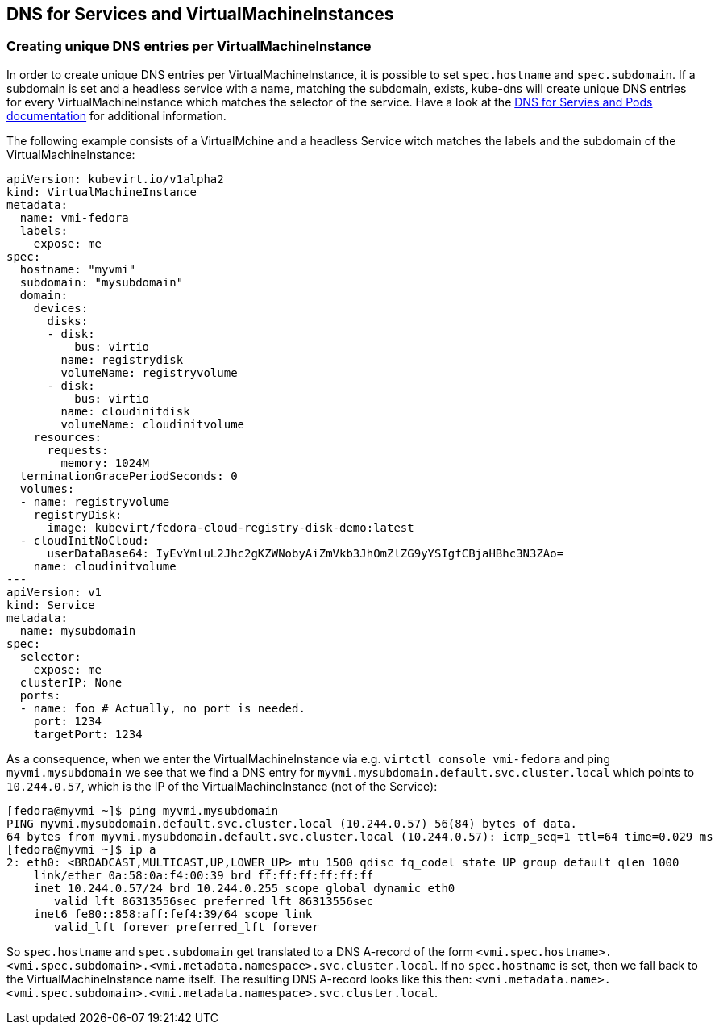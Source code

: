 DNS for Services and VirtualMachineInstances
--------------------------------------------

Creating unique DNS entries per VirtualMachineInstance
~~~~~~~~~~~~~~~~~~~~~~~~~~~~~~~~~~~~~~~~~~~~~~~~~~~~~~

In order to create unique DNS entries per VirtualMachineInstance, it is
possible to set `spec.hostname` and `spec.subdomain`. If a subdomain is
set and a headless service with a name, matching the subdomain, exists,
kube-dns will create unique DNS entries for every VirtualMachineInstance
which matches the selector of the service. Have a look at the
https://kubernetes.io/docs/concepts/services-networking/dns-pod-service/#pods-hostname-and-subdomain-fields[DNS
for Servies and Pods documentation] for additional information.

The following example consists of a VirtualMchine and a headless Service
witch matches the labels and the subdomain of the
VirtualMachineInstance:

[source,yaml]
----
apiVersion: kubevirt.io/v1alpha2
kind: VirtualMachineInstance
metadata:
  name: vmi-fedora
  labels:
    expose: me
spec:
  hostname: "myvmi"
  subdomain: "mysubdomain"
  domain:
    devices:
      disks:
      - disk:
          bus: virtio
        name: registrydisk
        volumeName: registryvolume
      - disk:
          bus: virtio
        name: cloudinitdisk
        volumeName: cloudinitvolume
    resources:
      requests:
        memory: 1024M
  terminationGracePeriodSeconds: 0
  volumes:
  - name: registryvolume
    registryDisk:
      image: kubevirt/fedora-cloud-registry-disk-demo:latest
  - cloudInitNoCloud:
      userDataBase64: IyEvYmluL2Jhc2gKZWNobyAiZmVkb3JhOmZlZG9yYSIgfCBjaHBhc3N3ZAo=
    name: cloudinitvolume
---
apiVersion: v1
kind: Service
metadata:
  name: mysubdomain
spec:
  selector:
    expose: me
  clusterIP: None
  ports:
  - name: foo # Actually, no port is needed.
    port: 1234
    targetPort: 1234
----

As a consequence, when we enter the VirtualMachineInstance via e.g.
`virtctl console vmi-fedora` and ping `myvmi.mysubdomain` we see that we
find a DNS entry for `myvmi.mysubdomain.default.svc.cluster.local` which
points to `10.244.0.57`, which is the IP of the VirtualMachineInstance
(not of the Service):

[source,bash]
----
[fedora@myvmi ~]$ ping myvmi.mysubdomain
PING myvmi.mysubdomain.default.svc.cluster.local (10.244.0.57) 56(84) bytes of data.
64 bytes from myvmi.mysubdomain.default.svc.cluster.local (10.244.0.57): icmp_seq=1 ttl=64 time=0.029 ms
[fedora@myvmi ~]$ ip a
2: eth0: <BROADCAST,MULTICAST,UP,LOWER_UP> mtu 1500 qdisc fq_codel state UP group default qlen 1000
    link/ether 0a:58:0a:f4:00:39 brd ff:ff:ff:ff:ff:ff
    inet 10.244.0.57/24 brd 10.244.0.255 scope global dynamic eth0
       valid_lft 86313556sec preferred_lft 86313556sec
    inet6 fe80::858:aff:fef4:39/64 scope link
       valid_lft forever preferred_lft forever
----

So `spec.hostname` and `spec.subdomain` get translated to a DNS A-record
of the form
`<vmi.spec.hostname>.<vmi.spec.subdomain>.<vmi.metadata.namespace>.svc.cluster.local`.
If no `spec.hostname` is set, then we fall back to the
VirtualMachineInstance name itself. The resulting DNS A-record looks
like this then:
`<vmi.metadata.name>.<vmi.spec.subdomain>.<vmi.metadata.namespace>.svc.cluster.local`.
